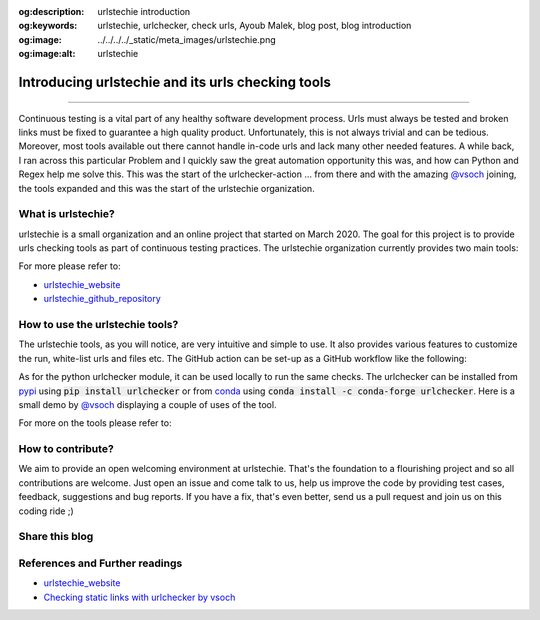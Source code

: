 :og:description: urlstechie introduction
:og:keywords:  urlstechie, urlchecker, check urls, Ayoub Malek, blog post, blog introduction
:og:image: ../../../../_static/meta_images/urlstechie.png
:og:image:alt: urlstechie

Introducing urlstechie and its urls checking tools
==================================================

.. post:: Apr 04, 2020
   :tags: Continuous integration, urlstechie, Python
   :category: Automation
   :author: Ayoub Malek
   :location: Munich
   :language: English

-----------------------

Continuous testing is a vital part of any healthy software development process.
Urls must always be tested and broken links must be fixed to guarantee a high quality product.
Unfortunately, this is not always trivial and can be tedious.
Moreover, most tools available out there cannot handle in-code urls and lack many other needed features.
A while back, I ran across this particular Problem and I quickly saw the great automation opportunity this was, and how can Python and Regex help me solve this.
This was the start of the urlchecker-action ... from there and with the amazing `@vsoch`_ joining, the tools expanded and this was the start of the urlstechie organization.


What is urlstechie?
~~~~~~~~~~~~~~~~~~~

.. image:: ../../../../_static/logos/urlstechie_logo.png
   :align: center

urlstechie is a small organization and an online project that started on March 2020.
The goal for this project is to provide urls checking tools as part of continuous testing practices.
The urlstechie organization currently provides two main tools:

.. raw:: html

    <ul>
        <li>
            <a href="https://github.com/urlstechie/urlchecker-action" title="github"> <i class="fa-brands fa-github"></i> urlchecker-action</a> :
            A GitHub action to collect and check urls in a project (code and documentation).
            The action aims at detecting and reporting broken links.
        </li>

        <li>
            <a href="https://github.com/urlstechie/urlchecker-python" title="github"> <i class="fa-brands fa-github"></i> urlchecker-python</a> :
            A Python module to collect urls over static files (code and documentation), test them and then report broken links.
        </li>
    </ul>


For more please refer to:

- urlstechie_website_
- urlstechie_github_repository_


How to use the urlstechie tools?
~~~~~~~~~~~~~~~~~~~~~~~~~~~~~~~~
The urlstechie tools, as you will notice, are very intuitive and simple to use.
It also provides various features to customize the run, white-list urls and files etc.
The GitHub action can be set-up as a GitHub workflow like the following:

.. code-block:: yaml
 :caption: GitHub workflow
 :linenos:

  name: Check URLs

  on: [push]

  jobs:
    build:
      runs-on: ubuntu-latest

      steps:
      - uses: actions/checkout@v2
      - name: urls-checker
        uses: urlstechie/urlchecker-action@0.1.7
        with:
          # A subfolder or path to navigate to in the present or cloned repository
          subfolder: docs

          # A comma-separated list of file types to cover in the URL checks
          file_types: .md,.py,.rst

          # Choose whether to include file with no URLs in the prints.
          print_all: false

          # The timeout seconds to provide to requests, defaults to 5 seconds
          timeout: 5

          # How many times to retry a failed request (each is logged, defaults to 1)
          retry_count: 3

          # A comma separated links to exclude during URL checks
          white_listed_urls: https://github.com/SuperKogito/URLs-checker/issues/2

          # A comma separated patterns to exclude during URL checks
          white_listed_patterns: https://github.com/SuperKogito/Voice-based-gender-recognition/issues

          # choose if the force pass or not
          force_pass : true

As for the python urlchecker module, it can be used locally to run the same checks.
The urlchecker can be installed from pypi_ using :code:`pip install urlchecker` or from conda_ using :code:`conda install -c conda-forge urlchecker`.
Here is a small demo by `@vsoch`_ displaying a couple of uses of the tool.

.. image:: ../../../../_static/demo.gif
   :align: center
   :scale: 80%

For more on the tools please refer to:

.. raw:: html

    <ul>
        <li>
            <a href="https://github.com/urlstechie/urlchecker-action" title="github"> <i class="fa-brands fa-github"></i> urlchecker-action</a>
        </li>

        <li>
            <a href="https://github.com/urlstechie/urlchecker-python" title="github"> <i class="fa-brands fa-github"></i> urlchecker-python</a>
        </li>
    </ul>


How to contribute?
~~~~~~~~~~~~~~~~~~
We aim to provide an open welcoming environment at urlstechie.
That's the foundation to a flourishing project and so all contributions are welcome.
Just open an issue and come talk to us, help us improve the code by providing test cases, feedback, suggestions and bug reports.
If you have a fix, that's even better, send us a pull request and join us on this coding ride ;)

Share this blog
~~~~~~~~~~~~~~~~

.. raw:: html

  <div id="share">
    <a class="facebook" href="https://www.facebook.com/share.php?u=https://superkogito.github.io/blog/2020/04/04/urlstechie.html&title=Introducing%20urlstechie%20and%20its%20urls%20checking%20tools"                target="blank"><i class="fa-brands fa-facebook"></i></a>
    <a class="twitter"  href="https://twitter.com/intent/tweet?url=https://superkogito.github.io/blog/2020/04/04/urlstechie.html&text=Introducing%20urlstechie%20and%20its%20urls%20checking%20tools"                 target="blank"><i class="fa-brands fa-twitter"></i></a>
    <a class="linkedin" href="https://www.linkedin.com/shareArticle?mini=true&url=https://superkogito.github.io/blog/2020/04/04/urlstechie.html&title=Introducing%20urlstechie%20and%20its%20urls%20checking%20tools" target="blank"><i class="fa-brands fa-linkedin"></i></a>
    <a class="reddit"   href="http://www.reddit.com/submit?url=https://superkogito.github.io/blog/2020/04/04/urlstechie.html&title=Introducing%20urlstechie%20and%20its%20urls%20checking%20tools"                    target="blank"><i class="fa-brands fa-reddit"></i></a>
  </div>


.. update:: 8 Apr 2022

   👨‍💻 edited and review were on 08.04.2022

References and Further readings
~~~~~~~~~~~~~~~~~~~~~~~~~~~~~~~
- urlstechie_website_
- `Checking static links with urlchecker by vsoch`_


.. _urlstechie_website : https://urlstechie.github.io/index.html
.. _urlstechie_github_repository : https://github.com/urlstechie
.. _@vsoch : https://github.com/vsoch
.. _`Checking static links with urlchecker by vsoch` : https://vsoch.github.io/2020/urlchecker/
.. _pypi : https://pypi.org/
.. _conda : https://anaconda.org/
